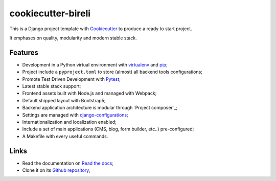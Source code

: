 .. _Cookiecutter: https://github.com/audreyr/cookiecutter
.. _Python: https://www.python.org
.. _virtualenv: https://virtualenv.pypa.io
.. _pip: https://pip.pypa.io
.. _Pytest: http://pytest.org
.. _Napoleon: https://sphinxcontrib-napoleon.readthedocs.org
.. _Flake8: http://flake8.readthedocs.org
.. _Sphinx: http://www.sphinx-doc.org
.. _tox: http://tox.readthedocs.io
.. _livereload: https://livereload.readthedocs.io
.. _Read the Docs: https://readthedocs.org/
.. _reStructuredText: https://www.sphinx-doc.org/en/master/usage/restructuredtext/index.html
.. _django-configurations: https://github.com/jazzband/django-configurations

===================
cookiecutter-bireli
===================

This is a Django project template with `Cookiecutter`_ to produce a ready to start
project.

It emphases on quality, modularity and modern stable stack.


Features
********

* Development in a Python virtual environment with `virtualenv`_ and `pip`_;
* Project include a ``pyproject.toml`` to store (almost) all backend tools
  configurations;
* Promote Test Driven Development with `Pytest`_;
* Latest stable stack support;
* Frontend assets built with Node.js and managed with Webpack;
* Default shipped layout with Bootstrap5;
* Backend application architecture is modular through `Project composer`_;
* Settings are managed with `django-configurations`_;
* Internationalization and localization enabled;
* Include a set of main applications (CMS, blog, form builder, etc..) pre-configured;
* A Makefile with every useful commands.

Links
*****

* Read the documentation on `Read the docs <https://cookiecutter-bireli.readthedocs.io/>`_;
* Clone it on its `Github repository <https://github.com/sveetch/cookiecutter-bireli>`_;

